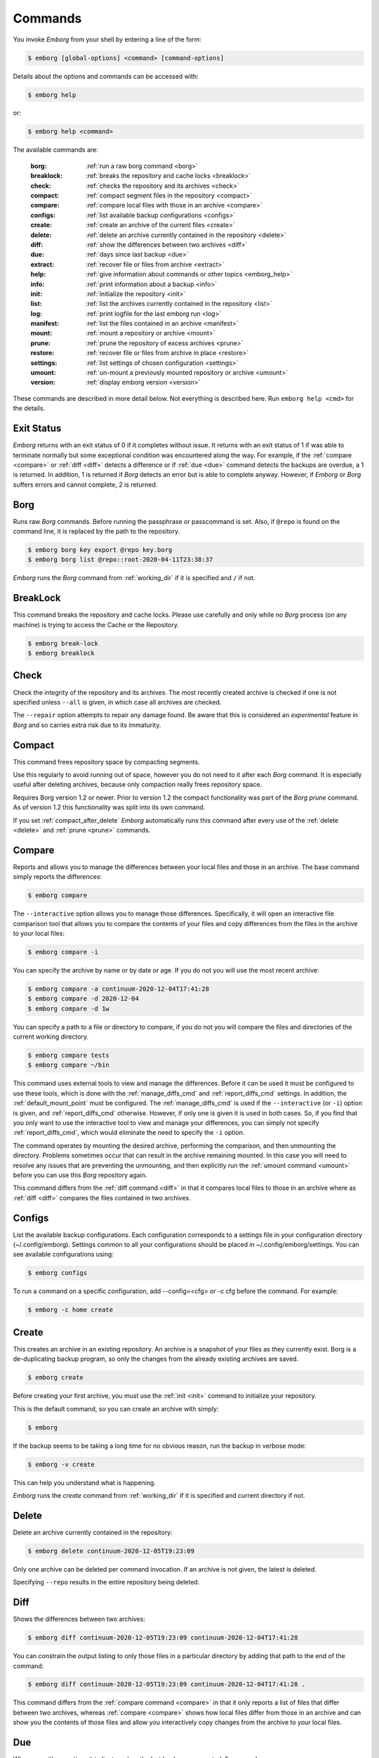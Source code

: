.. _commands:

Commands
========

You invoke *Emborg* from your shell by entering a line of the form:

.. code-block:: bash

    $ emborg [global-options] <command> [command-options]

Details about the options and commands can be accessed with:

.. code-block:: bash

    $ emborg help

or:

.. code-block:: bash

    $ emborg help <command>

The available commands are:

    :borg:       :ref:`run a raw borg command <borg>`
    :breaklock:  :ref:`breaks the repository and cache locks <breaklock>`
    :check:      :ref:`checks the repository and its archives <check>`
    :compact:    :ref:`compact segment files in the repository <compact>`
    :compare:    :ref:`compare local files with those in an archive <compare>`
    :configs:    :ref:`list available backup configurations <configs>`
    :create:     :ref:`create an archive of the current files <create>`
    :delete:     :ref:`delete an archive currently contained in the repository <delete>`
    :diff:       :ref:`show the differences between two archives <diff>`
    :due:        :ref:`days since last backup <due>`
    :extract:    :ref:`recover file or files from archive <extract>`
    :help:       :ref:`give information about commands or other topics <emborg_help>`
    :info:       :ref:`print information about a backup <info>`
    :init:       :ref:`initialize the repository <init>`
    :list:       :ref:`list the archives currently contained in the repository <list>`
    :log:        :ref:`print logfile for the last emborg run <log>`
    :manifest:   :ref:`list the files contained in an archive <manifest>`
    :mount:      :ref:`mount a repository or archive <mount>`
    :prune:      :ref:`prune the repository of excess archives <prune>`
    :restore:    :ref:`recover file or files from archive in place <restore>`
    :settings:   :ref:`list settings of chosen configuration <settings>`
    :umount:     :ref:`un-mount a previously mounted repository or archive <umount>`
    :version:    :ref:`display emborg version <version>`

These commands are described in more detail below.  Not everything is described 
here. Run ``emborg help <cmd>`` for the details.


.. _exit status:

Exit Status
-----------

*Emborg* returns with an exit status of 0 if it completes without issue.  It 
returns with an exit status of 1 if was able to terminate normally but some 
exceptional condition was encountered along the way.  For example, if the 
:ref:`compare <compare>` or :ref:`diff <diff>` detects a difference or if 
:ref:`due <due>` command detects the backups are overdue, a 1 is returned.  In 
addition, 1 is returned if *Borg* detects an error but is able to complete 
anyway. However, if *Emborg* or *Borg* suffers errors and cannot complete, 2 is 
returned.


.. _borg:

Borg
----

Runs raw *Borg* commands. Before running the passphrase or passcommand is set.  
Also, if ``@repo`` is found on the command line, it is replaced by the path to 
the repository.

.. code-block:: bash

    $ emborg borg key export @repo key.borg
    $ emborg borg list @repo::root-2020-04-11T23:38:37

*Emborg* runs the *Borg* command from :ref:`working_dir` if it is specified and 
``/`` if not.


.. _breaklock:

BreakLock
---------

This command breaks the repository and cache locks. Please use carefully and 
only while no *Borg* process (on any machine) is trying to access the Cache or 
the Repository.

.. code-block:: bash

    $ emborg break-lock
    $ emborg breaklock


.. _check:

Check
-----

Check the integrity of the repository and its archives.  The most recently 
created archive is checked if one is not specified unless ``--all`` is given, in 
which case all archives are checked.

The ``--repair`` option attempts to repair any damage found. Be aware that this 
is considered an *experimental* feature in *Borg* and so carries extra risk due 
to its immaturity.


.. _compact:

Compact
-------

This command frees repository space by compacting segments.

Use this regularly to avoid running out of space, however you do not need to it 
after each *Borg* command. It is especially useful after deleting archives, 
because only compaction really frees repository space.

Requires Borg version 1.2 or newer.  Prior to version 1.2 the compact 
functionality was part of the *Borg* *prune* command.  As of version 1.2 this 
functionality was split into its own command.

If you set :ref:`compact_after_delete` *Emborg* automatically runs this command 
after every use of the :ref:`delete <delete>` and :ref:`prune <prune>` commands.


.. _compare:

Compare
-------

Reports and allows you to manage the differences between your local files and 
those in an archive.  The base command simply reports the differences:

.. code-block:: bash

    $ emborg compare

The ``--interactive`` option allows you to manage those differences.  
Specifically, it will open an interactive file comparison tool that allows you 
to compare the contents of your files and copy differences from the files in the 
archive to your local files:

.. code-block:: bash

    $ emborg compare -i

You can specify the archive by name or by date or age.  If you do not you will 
use the most recent archive:

.. code-block:: bash

    $ emborg compare -a continuum-2020-12-04T17:41:28
    $ emborg compare -d 2020-12-04
    $ emborg compare -d 1w

You can specify a path to a file or directory to compare, if you do not you will 
compare the files and directories of the current working directory.

.. code-block:: bash

    $ emborg compare tests
    $ emborg compare ~/bin

This command uses external tools to view and manage the differences.  Before it 
can be used it must be configured to use these tools, which is done with the
:ref:`manage_diffs_cmd` and :ref:`report_diffs_cmd` settings.  In addition, the 
:ref:`default_mount_point` must be configured.  The :ref:`manage_diffs_cmd` is 
used if the ``--interactive`` (or ``-i``) option is given, and 
:ref:`report_diffs_cmd` otherwise.  However, if only one is given it is used in 
both cases.  So, if you find that you only want to use the interactive tool to 
view and manage your differences, you can simply not specify 
:ref:`report_diffs_cmd`, which would eliminate the need to specify the ``-i`` 
option.

The command operates by mounting the desired archive, performing the comparison, 
and then unmounting the directory. Problems sometimes occur that can result in 
the archive remaining mounted.  In this case you will need to resolve any issues 
that are preventing the unmounting, and then explicitly run the :ref:`umount 
command <umount>` before you can use this *Borg* repository again.

This command differs from the :ref:`diff command <diff>` in that it compares 
local files to those in an archive where as :ref:`diff <diff>` compares the 
files contained in two archives.


.. _configs:

Configs
-------

List the available backup configurations.  Each configuration corresponds to 
a settings file in your configuration directory (~/.config/emborg). Settings 
common to all your configurations should be placed in ~/.config/emborg/settings.  
You can see available configurations using:

.. code-block:: bash

    $ emborg configs

To run a command on a specific configuration, add --config=<cfg> or -c cfg 
before the command. For example:

.. code-block:: bash

    $ emborg -c home create


.. _create:

Create
------

This creates an archive in an existing repository. An archive is a snapshot of 
your files as they currently exist.  Borg is a de-duplicating backup program, so 
only the changes from the already existing archives are saved.

.. code-block:: bash

    $ emborg create

Before creating your first archive, you must use the :ref:`init <init>` command 
to initialize your repository.

This is the default command, so you can create an archive with simply:

.. code-block:: bash

    $ emborg

If the backup seems to be taking a long time for no obvious reason, run the 
backup in verbose mode:

.. code-block:: bash

    $ emborg -v create

This can help you understand what is happening.

*Emborg* runs the *create* command from :ref:`working_dir` if it is specified 
and current directory if not.


.. _delete:

Delete
------

Delete an archive currently contained in the repository:

.. code-block:: bash

    $ emborg delete continuum-2020-12-05T19:23:09

Only one archive can be deleted per command invocation. If an archive is not 
given, the latest is deleted.

Specifying ``--repo`` results in the entire repository being deleted.


.. _diff:

Diff
----

Shows the differences between two archives:

.. code-block:: bash

    $ emborg diff continuum-2020-12-05T19:23:09 continuum-2020-12-04T17:41:28

You can constrain the output listing to only those files in a particular 
directory by adding that path to the end of the command:

.. code-block:: bash

    $ emborg diff continuum-2020-12-05T19:23:09 continuum-2020-12-04T17:41:28 .

This command differs from the :ref:`compare command <compare>` in that it only 
reports a list of files that differ between two archives, whereas :ref:`compare 
<compare>` shows how local files differ from those in an archive and can show 
you the contents of those files and allow you interactively copy changes from 
the archive to your local files.


.. _due:

Due
---

When run with no options it indicates when the last backup was created.  For 
example:

.. code-block:: bash

    $ emborg due
    backup was performed 19 hours ago.

Adding the --days option results in the message only being printed if the backup 
has not been performed within the specified number of days. Adding the --email 
option results in the message being sent to the specified address rather than 
printed.  This allows you to run the :ref:`due <due>` command from a cron script 
in order to send your self reminders to do a backup if one has not occurred for 
a while.  In these case it is often run with the --no-log option to avoid 
replacing the log file with one that is inherently uninteresting:

.. code-block:: bash

    $ emborg --no-log due --days 1 --email me@mydomain.com

You can specify a specific message to be printed with --message. In this case, 
{days} is replaced by the number of days since the last backup. You can add 
floating-point format codes to specify the resolution used. For example: 
{days:.1f}. Also, {elapsed} is replaced with a humanized description of how long 
it has been since the last backup, and {config} is replaced with the name of the 
configuration being reported on. So ``--message '{elapsed} since last backup of 
{config}.'`` might produce something like this:

.. code-block:: text

    12 hours since last backup of home.

With composite configurations the message is printed for each component config 
unless --oldest is specified, in which case only the oldest is displayed.


.. _extract:

Extract
-------

You extract a file or directory from an archive using:

.. code-block:: bash

    $ emborg extract home/shaunte/bin

Use manifest to determine what path you should specify to identify the desired 
file or directory.  You can specify more than one path. Usually, they will be 
paths that are relative to ``/``, thus the paths should look like absolute paths 
with the leading slash removed.  The paths may point to directories, in which 
case the entire directory is extracted.  It may also be a glob pattern.

By default, the most recent archive is used, however, if desired you can 
explicitly specify a particular archive. For example:

.. code-block:: bash

    $ emborg extract --archive continuum-2020-12-05T12:54:26 home/shaunte/bin

Alternatively you can specify a date or date and time.  If only the date is 
given the time is taken to be midnight.  The oldest archive that is younger than 
specified date and time is used. For example:

.. code-block:: bash

    $ emborg extract --date 2021-04-01 home/shaunte/bin
    $ emborg extract --date 2021-04-01T15:30 home/shaunte/bin

Alternatively, you can specify the date in relative terms:

.. code-block:: bash

    $ emborg extract --date 3d  home/shaunte/bin

In this case 3d means 3 days. You can use s, m, h, d, w, M, and y to represent 
seconds, minutes, hours, days, weeks, months, and years.

The extracted files are placed in the current working directory with
the original hierarchy. Thus, the above commands create the directory:

.. code-block:: text

    ./home/shaunte/bin

See the :ref:`restore <restore>` command as an alternative to *extract* that 
replaces the existing files rather than simply copying them into the current 
directory.


.. _emborg_help:

Help
----

Show information about Emborg:

.. code-block:: bash

    $ emborg help

You can ask for help on a specific command or topic with:

.. code-block:: bash

    $ emborg help <topic>

For example:

.. code-block:: bash

    $ emborg help extract


.. _info:

Info
----

This command prints out the locations of important files and directories.

.. code-block:: bash

    $ emborg info

You can also get information about a particular archive.

.. code-block:: bash

    $ emborg info home-2022-11-03T23:07:25


.. _init:

Init
----

Initializes a Borg repository. This must be done before you create your first 
archive.

.. code-block:: bash

    $ emborg init


.. _list:

List
----

List available archives.

.. code-block:: bash

    $ emborg list


.. _log:

Log
---

Show the log from the previous run.

.. code-block:: bash

    $ emborg log

Most commands save a log file, but some do not.
Specifically,
:ref:`configs <configs>`,
:ref:`due <due>`,
:ref:`help <emborg_help>`,
:ref:`log <log>`,
:ref:`settings <settings>` and
:ref:`version <version>` do not.
Additionally, no command will save a log file if the ``--no-log`` command line 
option is specified.  If you need to debug a command that does not normally 
generate a log file and would like the extra detail that is normally included in 
the log, specify the ``--narrate`` command line option.

If you wish to access the log files directly, they reside in 
``~/.local/share/emborg``.


.. _manifest:

Manifest
--------

Once a backup has been performed, you can list the files available in your 
archive using:

.. code-block:: bash

    $ emborg manifest

You specify a path.  If so, the files listed are those contained within that 
path.  For example:

.. code-block:: bash

    $ emborg manifest .
    $ emborg manifest -R .

The first command lists the files in the archive that were originally contained 
in the current working directory.  The second lists the files that were in 
specified directory and any sub directories.

If you do not specify an archive, as above, the latest archive is used.

You can explicitly specify an archive:

.. code-block:: bash

    $ emborg manifest --archive continuum-2021-04-01T12:19:58

Or you choose an archive based on a date and time.  The oldest archive that is 
younger than specified date and time is used.

.. code-block:: bash

    $ emborg manifest --date 2021-04-01
    $ emborg manifest --date 2021-04-01T12:45

You can also specify the date in relative terms:

.. code-block:: bash

    $ emborg manifest --date 1w

where s, m, h, d, w, M, and y represents seconds, minutes, hours, days, weeks, 
months, and years.

The *manifest* command provides a variety of sorting and formatting options. The 
formatting options are under the control of the :ref:`manifest_formats` setting.  
For example:

.. code-block:: bash

    $ emborg manifest

This outputs the files in the order and with the format produced by Borg.
If a line is green if the corresponding file is healthy, and if red it is broken 
(see `Borg list command
<https://borgbackup.readthedocs.io/en/stable/usage/list.html#description>`_ for 
more information on broken files).

.. code-block:: bash

    $ emborg manifest -l
    $ emborg manifest -n

These use the Borg order but change the amount of information shown.  With 
``-l`` the *long* format is used, which by default contains the size, the date, 
and the path. With ``-n`` the *name* is used, which by default contains 
only the path.

Finally:

.. code-block:: bash

    $ emborg manifest -S
    $ emborg manifest -D

The first sorts the files by size. It uses the *size* format, which by default 
contains only the size and the path.  The second sorts the files by modification 
date. It uses the *date* format, which by default contains the day, date, time 
and the path.  More choices are available; run ``emborg help manifest`` for the 
details.

You can use ``files`` as an alias for ``manifest``:

.. code-block:: bash

    $ emborg files


.. _mount:

Mount
-----

Once a backup has been performed, you can mount it and then look around as you 
would a normal read-only filesystem.

::

    $ emborg mount backups

In this example, *backups* acts as a mount point. If it exists, it must be 
a directory. If it does not exist, it is created.

If you do not specify a mount point, the value of *default_mount_point* setting 
is used if set.

If you do not specify an archive, as above, the most recently created archive
is mounted.

You can explicitly specify an archive:

.. code-block:: bash

    $ emborg mount --archive continuum-2015-04-01T12:19:58 backups

You can mount the files that existed on a particular date using:

.. code-block:: bash

    $ emborg mount --date 2021-04-01 backups
    $ emborg mount --date 2021-04-01T18:30 backups

If the time is not given, it is taken to be midnight.

You can also specify the date in relative terms:

.. code-block:: bash

    $ emborg mount --date 1w backups

where s, m, h, d, w, M, and y represents seconds, minutes, hours, days, weeks, 
months, and years.

When a date is given, the oldest archive that is younger than the specified date 
or time is used.

Finally, you can mount all the available archives:

.. code-block:: bash

    $ emborg mount --all backups

You will need to un-mount the repository or archive when you are done with it.  
To do so, use the :ref:`umount <umount>` command.


.. _prune:

Prune
-----

Prune the repository of excess archives.  You can use the :ref:`keep_within`, 
:ref:`keep_last`, :ref:`keep_minutely`, :ref:`keep_hourly`, :ref:`keep_daily`, 
:ref:`keep_weekly`, :ref:`keep_monthly`, and :ref:`keep_yearly` settings to 
control which archives should be kept. At least one of these settings must be 
specified to use :ref:`prune <prune>`:

.. code-block:: bash

    $ emborg prune


.. _restore:

Restore
-------

This command is very similar to the :ref:`extract <extract>` command except that 
it is meant to be run in place. Thus, the paths given are converted to absolute 
paths and then the borg :ref:`extract <extract>` command is run from the root 
directory (/) so that the existing files are replaced by the extracted files.

For example, the following commands restore your .bashrc file:

.. code-block:: bash

    $ cd ~
    $ emborg restore .bashrc

*Emborg* runs the *restore* command from :ref:`working_dir` if it is specified 
and the current directory if not.

By default, the most recent archive is used, however, if desired you can 
explicitly specify a particular archive. For example:

    $ emborg restore --archive continuum-2020-12-05T12:54:26 resume.doc

Or you choose an archive based on a date and time.  The oldest archive that is 
younger than specified date and time is used.

    $ emborg restore --date 2021-04-01 resume.doc
    $ emborg restore --date 2021-04-01T18:30 resume.doc

Or you can specify the date in relative terms:

    $ emborg restore --date 3d  resume.doc

In this case 3d means 3 days. You can use s, m, h, d, w, M, and y to
represent seconds, minutes, hours, days, weeks, months, and years.

This command is very similar to the :ref:`extract <extract>` command except that 
it is meant to replace files in place.  It also takes similar options.


.. _settings:

Settings
--------

This command displays all the settings that affect a backup configuration.

.. code-block:: bash

    $ emborg settings

Add ``--all`` option to list out all available settings and their descriptions 
rather than the settings actually specified and their values.


.. _umount:

Umount
------

Un-mount a previously mounted repository or archive:

.. code-block:: bash

    $ emborg umount backups
    $ rmdir backups

where *backups* is the existing mount point.

If you do not specify a mount point, the value of *default_mount_point* setting 
is used if set.


.. _version:

Version
-------

Prints the *Emborg* version.

.. code-block:: bash

    $ emborg version
